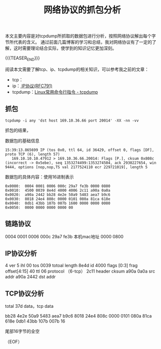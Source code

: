 #+BEGIN_COMMENT
.. title: 网络协议的抓包分析
.. slug: internet-protocol-stack-tcpdump-analysis
.. date: 2018-09-28 17:19:19 UTC+08:00
.. tags: tcp, ip, network, tcpdump
.. category: network
.. link:
.. description:
.. type: text
.. status: draft
#+END_COMMENT

#+TITLE: 网络协议的抓包分析
本文主要内容是对tcpdump所抓取的数据包进行分析，按照网络协议解出每个字节所代表的含义。
通过前面几篇博客的学习和总结，我对网络协议有了一定的了解，这时需要理论结合实际，使学到的知识记忆更加深刻。

{{{TEASER_END}}}

阅读本文需要了解tcp、ip、tcpdump的相关知识，可以参考我之前的文章：
- tcp：
- ip：[[link:/posts/internet-protocol/][ IP协议(RFC791)]]
- tcpdump：[[link:/posts/linux-command-examples-tcpdump/][Linux常用命令行指令 - tcpdump]]

** 抓包

#+BEGIN_SRC shell
tcpdump -i any 'dst host 169.10.36.66 port 20014' -XX -nn -vv
#+END_SRC

抓包的结果，

数据包的基础信息
#+BEGIN_EXAMPLE
15:39:13.865699 IP (tos 0x0, ttl 64, id 36429, offset 0, flags [DF], proto TCP (6), length 57)
   169.10.10.10.47912 > 169.10.36.66.20014: Flags [P.], cksum 0x808c (incorrect -> 0x5ebe), seq 1353274499:1353274504, ack 2930227654, win 9444, options [nop,nop,TS val 2177524110 ecr 229721019], length 5
#+END_EXAMPLE

数据包的具体内容：使用16进制表示
#+BEGIN_EXAMPLE
0x0000:  0004 0001 0006 000c 29a7 fe3b 0000 0800
0x0010:  4500 0039 8e4d 4000 4006 2c11 a90a 0a0a
0x0020:  a90a 2442 bb28 4e2e 50a9 5483 aea7 b9c6
0x0030:  8018 24e4 808c 0000 0101 080a 81ca 618e
0x0040:  0db1 43bb 107b 007b 1600 0000 0000 0000
0x0050:  0000 0000 0000 0000 00
#+END_EXAMPLE

** 链路协议
0004 0001 0006
000c 29a7 fe3b      本机mac地址
0000 0800

** IP协议分析

4             ver
5             ihl
00            tos
0039          totoal length
8e4d          id
4000          flags [0:3] frag offset[4:15]
40            ttl
06            protocol （6-tcp）
2c11          header cksum
a90a 0a0a     src addr
a90a 2442     dst addr



** TCP协议分析
total 37d data，tcp data

bb28 4e2e 50a9 5483 aea7 b9c6
8018 24e4 808c 0000 0101 080a 81ca 618e
0db1 43bb 107b 007b 16

尾部16字节的全空


（EOF）
